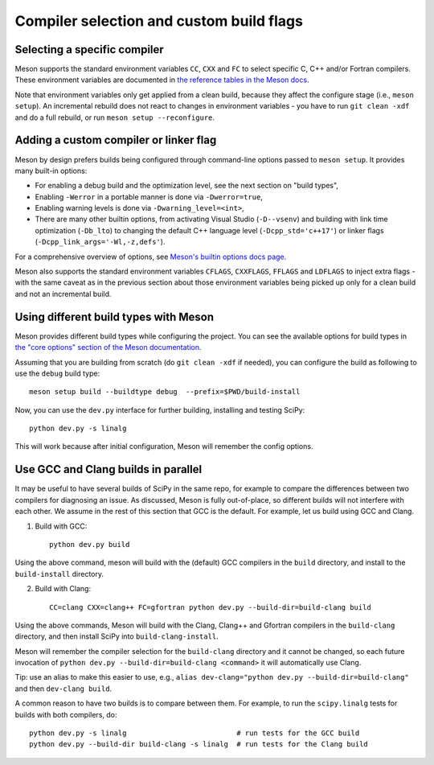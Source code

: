 Compiler selection and custom build flags
=========================================

Selecting a specific compiler
-----------------------------

Meson supports the standard environment variables ``CC``, ``CXX`` and ``FC`` to
select specific C, C++ and/or Fortran compilers. These environment variables are
documented in `the reference tables in the Meson docs
<https://mesonbuild.com/Reference-tables.html#compiler-and-linker-flag-environment-variables>`__.

Note that environment variables only get applied from a clean build, because
they affect the configure stage (i.e., ``meson setup``). An incremental rebuild
does not react to changes in environment variables - you have to run ``git
clean -xdf`` and do a full rebuild, or run ``meson setup --reconfigure``.


Adding a custom compiler or linker flag
---------------------------------------

Meson by design prefers builds being configured through command-line options
passed to ``meson setup``. It provides many built-in options:

- For enabling a debug build and the optimization level, see the next section
  on "build types",
- Enabling ``-Werror`` in a portable manner is done via ``-Dwerror=true``,
- Enabling warning levels is done via ``-Dwarning_level=<int>``,
- There are many other builtin options, from activating Visual Studio (``-D--vsenv``)
  and building with link time optimization (``-Db_lto``) to changing the default
  C++ language level (``-Dcpp_std='c++17'``) or linker flags
  (``-Dcpp_link_args='-Wl,-z,defs'``).

For a comprehensive overview of options, see `Meson's builtin options docs page
<https://mesonbuild.com/Builtin-options.html>`__.

Meson also supports the standard environment variables ``CFLAGS``,
``CXXFLAGS``, ``FFLAGS`` and ``LDFLAGS`` to inject extra flags - with the same
caveat as in the previous section about those environment variables being
picked up only for a clean build and not an incremental build.


Using different build types with Meson
--------------------------------------

Meson provides different build types while configuring the project. You can see
the available options for build types in
`the "core options" section of the Meson documentation <https://mesonbuild.com/Builtin-options.html#core-options>`__.

Assuming that you are building from scratch (do ``git clean -xdf`` if needed),
you can configure the build as following to use the ``debug`` build type::

    meson setup build --buildtype debug  --prefix=$PWD/build-install

Now, you can use the ``dev.py`` interface for further building, installing and
testing SciPy::

    python dev.py -s linalg

This will work because after initial configuration, Meson will remember the
config options.


Use GCC and Clang builds in parallel
------------------------------------

It may be useful to have several builds of SciPy in the same repo, for example
to compare the differences between two compilers for diagnosing an issue. As
discussed, Meson is fully out-of-place, so different builds will not interfere
with each other. We assume in the rest of this section that GCC is the default.
For example, let us build using GCC and Clang.

1. Build with GCC::

    python dev.py build

Using the above command, meson will build with the (default) GCC compilers in
the ``build`` directory, and install to the ``build-install`` directory.

2. Build with Clang::

    CC=clang CXX=clang++ FC=gfortran python dev.py --build-dir=build-clang build

Using the above commands, Meson will build with the Clang, Clang++ and Gfortran
compilers in the ``build-clang`` directory, and then install SciPy into
``build-clang-install``.

Meson will remember the compiler selection for the ``build-clang`` directory and
it cannot be changed, so each future invocation of
``python dev.py --build-dir=build-clang <command>`` it will automatically use Clang.

Tip: use an alias to make this easier to use, e.g.,
``alias dev-clang="python dev.py --build-dir=build-clang"`` and then
``dev-clang build``.

A common reason to have two builds is to compare between them. For example,
to run the ``scipy.linalg`` tests for builds with both compilers, do::

    python dev.py -s linalg                          # run tests for the GCC build
    python dev.py --build-dir build-clang -s linalg  # run tests for the Clang build


